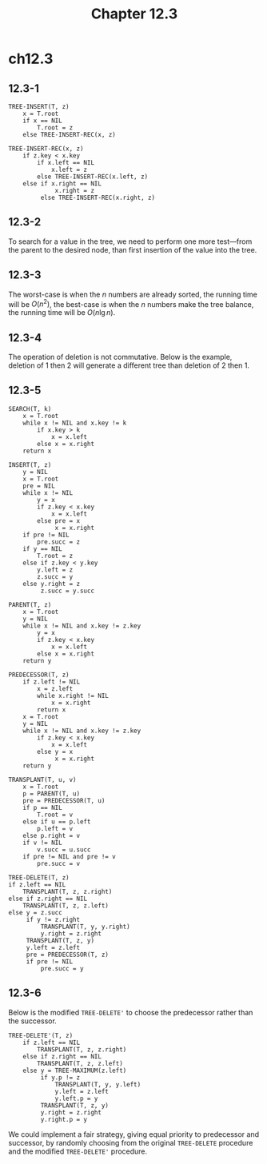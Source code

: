 #+TITLE: Chapter 12.3
#+PROPERTY: header-args:dot :output-dir ../static/generated/images/

* ch12.3
** 12.3-1
   #+begin_src
   TREE-INSERT(T, z)
       x = T.root
       if x == NIL
           T.root = z
       else TREE-INSERT-REC(x, z)

   TREE-INSERT-REC(x, z)
       if z.key < x.key
           if x.left == NIL
               x.left = z
           else TREE-INSERT-REC(x.left, z)
       else if x.right == NIL
                x.right = z
            else TREE-INSERT-REC(x.right, z)
   #+end_src
** 12.3-2
   To search for a value in the tree, we need to perform one more test---from
   the parent to the desired node, than first insertion of the value into the
   tree.
** 12.3-3
   The worst-case is when the \(n\) numbers are already sorted, the running time
   will be \(O(n^2)\), the best-case is when the \(n\) numbers make the tree
   balance, the running time will be \(O(n\lg n)\).
** 12.3-4
   The operation of deletion is not commutative. Below is the example, deletion
   of \(1\) then \(2\) will generate a different tree than deletion of \(2\)
   then \(1\).
   #+begin_src dot :file ch12-3-1.png :exports results
   digraph G {
       edge [dir="none"];
       2 -> 1;
       2 -> 4;
       4 -> 3;
       4 -> 5;
   }
   #+end_src
** 12.3-5
   #+begin_src
   SEARCH(T, k)
       x = T.root
       while x != NIL and x.key != k
           if x.key > k
               x = x.left
           else x = x.right
       return x

   INSERT(T, z)
       y = NIL
       x = T.root
       pre = NIL
       while x != NIL
           y = x
           if z.key < x.key
               x = x.left
           else pre = x
                x = x.right
       if pre != NIL
           pre.succ = z
       if y == NIL
           T.root = z
       else if z.key < y.key
           y.left = z
           z.succ = y
       else y.right = z
            z.succ = y.succ

   PARENT(T, z)
       x = T.root
       y = NIL
       while x != NIL and x.key != z.key
           y = x
           if z.key < x.key
               x = x.left
           else x = x.right
       return y

   PREDECESSOR(T, z)
       if z.left != NIL
           x = z.left
           while x.right != NIL
               x = x.right
           return x
       x = T.root
       y = NIL
       while x != NIL and x.key != z.key
           if z.key < x.key
               x = x.left
           else y = x
                x = x.right
       return y

   TRANSPLANT(T, u, v)
       x = T.root
       p = PARENT(T, u)
       pre = PREDECESSOR(T, u)
       if p == NIL
           T.root = v
       else if u == p.left
           p.left = v
       else p.right = v
       if v != NIL
           v.succ = u.succ
       if pre != NIL and pre != v
           pre.succ = v

   TREE-DELETE(T, z)
   if z.left == NIL
       TRANSPLANT(T, z, z.right)
   else if z.right == NIL
       TRANSPLANT(T, z, z.left)
   else y = z.succ
        if y != z.right
            TRANSPLANT(T, y, y.right)
            y.right = z.right
        TRANSPLANT(T, z, y)
        y.left = z.left
        pre = PREDECESSOR(T, z)
        if pre != NIL
            pre.succ = y
   #+end_src
** 12.3-6
   Below is the modified =TREE-DELETE'= to choose the predecessor rather than
   the successor.
   #+begin_src
   TREE-DELETE'(T, z)
       if z.left == NIL
           TRANSPLANT(T, z, z.right)
       else if z.right == NIL
           TRANSPLANT(T, z, z.left)
       else y = TREE-MAXIMUM(z.left)
            if y.p != z
                TRANSPLANT(T, y, y.left)
                y.left = z.left
                y.left.p = y
            TRANSPLANT(T, z, y)
            y.right = z.right
            y.right.p = y
   #+end_src
   We could implement a fair strategy, giving equal priority to predecessor and
   successor, by randomly choosing from the original =TREE-DELETE= procedure and
   the modified =TREE-DELETE'= procedure.
